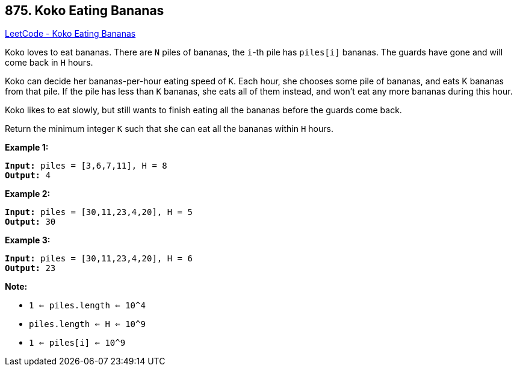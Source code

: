 == 875. Koko Eating Bananas

https://leetcode.com/problems/koko-eating-bananas/[LeetCode - Koko Eating Bananas]

Koko loves to eat bananas.  There are `N` piles of bananas, the `i`-th pile has `piles[i]` bananas.  The guards have gone and will come back in `H` hours.

Koko can decide her bananas-per-hour eating speed of `K`.  Each hour, she chooses some pile of bananas, and eats K bananas from that pile.  If the pile has less than `K` bananas, she eats all of them instead, and won't eat any more bananas during this hour.

Koko likes to eat slowly, but still wants to finish eating all the bananas before the guards come back.

Return the minimum integer `K` such that she can eat all the bananas within `H` hours.

 





*Example 1:*

[subs="verbatim,quotes,macros"]
----
*Input:* piles = [3,6,7,11], H = 8
*Output:* 4
----


*Example 2:*

[subs="verbatim,quotes,macros"]
----
*Input:* piles = [30,11,23,4,20], H = 5
*Output:* 30
----


*Example 3:*

[subs="verbatim,quotes,macros"]
----
*Input:* piles = [30,11,23,4,20], H = 6
*Output:* 23
----

 

*Note:*


* `1 <= piles.length <= 10^4`
* `piles.length <= H <= 10^9`
* `1 <= piles[i] <= 10^9`





